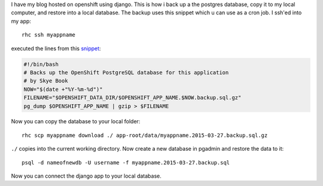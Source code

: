 .. title: Backup and Restore PostgreSQL from Openshift
.. slug: backup-and-restore-postgresql-from-openshift
.. date: 2015-04-15 22:31:49 UTC+02:00
.. tags:
.. category:
.. link: 
.. description:
.. type: text

I have my blog hosted on openshift using django.
This is how i back up a the postgres database, copy it to my local computer, and restore into a local database. The backup uses this snippet which u can use as a cron job. I ssh'ed into my app:

::

	rhc ssh myappname

executed the lines from this `snippet <https://gist.github.com/skyebook/3407646>`_:


.. code:: bash

	#!/bin/bash
	# Backs up the OpenShift PostgreSQL database for this application
	# by Skye Book
	NOW="$(date +"%Y-%m-%d")"
	FILENAME="$OPENSHIFT_DATA_DIR/$OPENSHIFT_APP_NAME.$NOW.backup.sql.gz"
	pg_dump $OPENSHIFT_APP_NAME | gzip > $FILENAME

Now you can copy the database to your local folder:

::

	rhc scp myappname download ./ app-root/data/myappname.2015-03-27.backup.sql.gz

``./`` copies into the current working directory.
Now create a new database in pgadmin and restore the data to it:

::

	psql -d nameofnewdb -U username -f myappname.2015-03-27.backup.sql

Now you can connect the django app to your local database.
